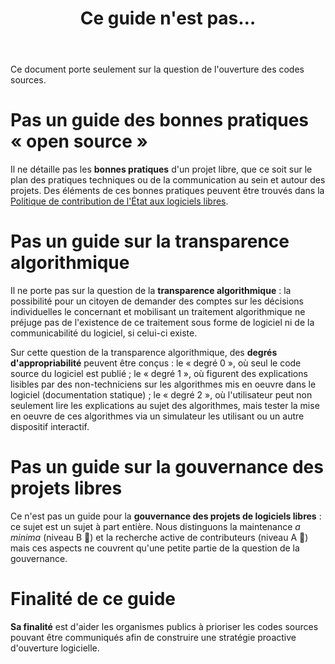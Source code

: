 #+title: Ce guide n'est pas...

Ce document porte seulement sur la question de l'ouverture des codes
sources.

* Pas un guide des bonnes pratiques « open source »

Il ne détaille pas les *bonnes pratiques* d'un projet libre, que ce soit
sur le plan des pratiques techniques ou de la communication au sein et
autour des projets.  Des éléments de ces bonnes pratiques peuvent être
trouvés dans la [[https://www.numerique.gouv.fr/publications/politique-logiciel-libre/][Politique de contribution de l'État aux logiciels
libres]].

* Pas un guide sur la transparence algorithmique

Il ne porte pas sur la question de la *transparence algorithmique* : la
possibilité pour un citoyen de demander des comptes sur les décisions
individuelles le concernant et mobilisant un traitement algorithmique
ne préjuge pas de l'existence de ce traitement sous forme de logiciel
ni de la communicabilité du logiciel, si celui-ci existe.  

Sur cette question de la transparence algorithmique, des *degrés
d'appropriabilité* peuvent être conçus : le « degré 0 », où seul le
code source du logiciel est publié ; le « degré 1 », où figurent des
explications lisibles par des non-techniciens sur les algorithmes mis
en oeuvre dans le logiciel (documentation statique) ; le « degré 2 »,
où l'utilisateur peut non seulement lire les explications au sujet des
algorithmes, mais tester la mise en oeuvre de ces algorithmes via un
simulateur les utilisant ou un autre dispositif interactif.

* Pas un guide sur la gouvernance des projets libres

Ce n'est pas un guide pour la *gouvernance des projets de logiciels
libres* : ce sujet est un sujet à part entière.  Nous distinguons la
maintenance /a minima/ (niveau B 📗) et la recherche active de
contributeurs (niveau A 📘) mais ces aspects ne couvrent qu'une petite
partie de la question de la gouvernance.

* Finalité de ce guide

*Sa finalité* est d'aider les organismes publics à prioriser les codes
sources pouvant être communiqués afin de construire une stratégie
proactive d'ouverture logicielle.


